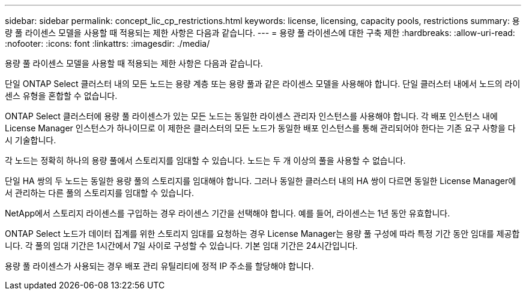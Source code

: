 ---
sidebar: sidebar 
permalink: concept_lic_cp_restrictions.html 
keywords: license, licensing, capacity pools, restrictions 
summary: 용량 풀 라이센스 모델을 사용할 때 적용되는 제한 사항은 다음과 같습니다. 
---
= 용량 풀 라이센스에 대한 구축 제한
:hardbreaks:
:allow-uri-read: 
:nofooter: 
:icons: font
:linkattrs: 
:imagesdir: ./media/


[role="lead"]
용량 풀 라이센스 모델을 사용할 때 적용되는 제한 사항은 다음과 같습니다.

단일 ONTAP Select 클러스터 내의 모든 노드는 용량 계층 또는 용량 풀과 같은 라이센스 모델을 사용해야 합니다. 단일 클러스터 내에서 노드의 라이센스 유형을 혼합할 수 없습니다.

ONTAP Select 클러스터에 용량 풀 라이센스가 있는 모든 노드는 동일한 라이센스 관리자 인스턴스를 사용해야 합니다. 각 배포 인스턴스 내에 License Manager 인스턴스가 하나이므로 이 제한은 클러스터의 모든 노드가 동일한 배포 인스턴스를 통해 관리되어야 한다는 기존 요구 사항을 다시 기술합니다.

각 노드는 정확히 하나의 용량 풀에서 스토리지를 임대할 수 있습니다. 노드는 두 개 이상의 풀을 사용할 수 없습니다.

단일 HA 쌍의 두 노드는 동일한 용량 풀의 스토리지를 임대해야 합니다. 그러나 동일한 클러스터 내의 HA 쌍이 다르면 동일한 License Manager에서 관리하는 다른 풀의 스토리지를 임대할 수 있습니다.

NetApp에서 스토리지 라이센스를 구입하는 경우 라이센스 기간을 선택해야 합니다. 예를 들어, 라이센스는 1년 동안 유효합니다.

ONTAP Select 노드가 데이터 집계를 위한 스토리지 임대를 요청하는 경우 License Manager는 용량 풀 구성에 따라 특정 기간 동안 임대를 제공합니다. 각 풀의 임대 기간은 1시간에서 7일 사이로 구성할 수 있습니다. 기본 임대 기간은 24시간입니다.

용량 풀 라이센스가 사용되는 경우 배포 관리 유틸리티에 정적 IP 주소를 할당해야 합니다.
